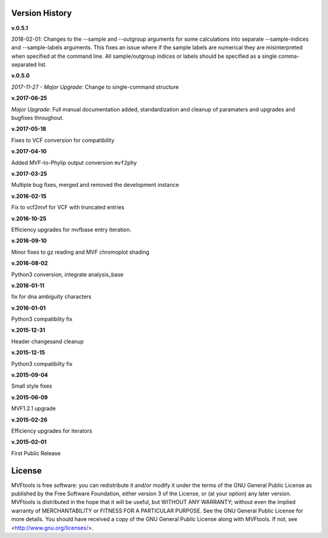 ===============
Version History
===============

**v.0.5.1**

2018-02-01: Changes to the --sample and --outgroup arguments for some calculations into separate --sample-indices and --sample-labels arguments.  This fixes an issue where if the sample labels are numerical they are misinterpreted when specified at the command line. All sample/outgroup indices or labels should be specified as a single comma-separated list.

**v.0.5.0**

*2017-11-27 - Major Upgrade*: Change to single-command structure

**v.2017-06-25**

*Major Upgrade*: Full manual documentation added, standardization and cleanup of paramaters and upgrades and bugfixes throughout.

**v.2017-05-18**

Fixes to VCF conversion for compatibility

**v.2017-04-10**

Added MVF-to-Phylip output conversion ``mvf2phy``

**v.2017-03-25**

Multiple bug fixes, merged and removed the development instance

**v.2016-02-15**

Fix to vcf2mvf for VCF with truncated entries

**v.2016-10-25**

Efficiency upgrades for mvfbase entry iteration.

**v.2016-09-10**

Minor fixes to gz reading and MVF chromoplot shading

**v.2016-08-02**

Python3 conversion, integrate analysis_base

**v.2016-01-11**

fix for dna ambiguity characters

**v.2016-01-01**

Python3 compatiblity fix

**v.2015-12-31**

Header changesand cleanup

**v.2015-12-15**

Python3 compatibilty fix

**v.2015-09-04**

Small style fixes

**v.2015-06-09**

MVF1.2.1 upgrade

**v.2015-02-26**

Efficiency upgrades for iterators

**v.2015-02-01**

First Public Release

=======
License
=======
MVFtools is free software: you can redistribute it and/or modify
it under the terms of the GNU General Public License as published by
the Free Software Foundation, either version 3 of the License, or
(at your option) any later version.
MVFtools is distributed in the hope that it will be useful,
but WITHOUT ANY WARRANTY; without even the implied warranty of
MERCHANTABILITY or FITNESS FOR A PARTICULAR PURPOSE.  See the
GNU General Public License for more details.
You should have received a copy of the GNU General Public License
along with MVFtools.  If not, see <http://www.gnu.org/licenses/>.
